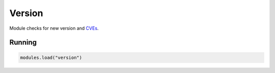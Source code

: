 .. _mod-version:

Version
-------

Module checks for new version and CVEs_.

Running
^^^^^^^

.. code-block:: lua

	   modules.load("version")

.. _cves: https://cve.mitre.org/
